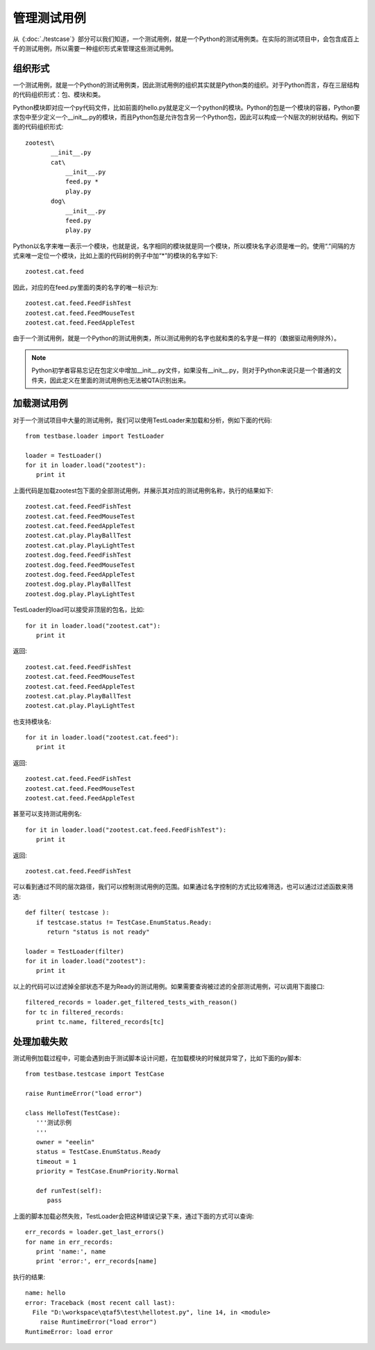 管理测试用例
======

从《:doc:`./testcase`》部分可以我们知道，一个测试用例，就是一个Python的测试用例类。在实际的测试项目中，会包含成百上千的测试用例，所以需要一种组织形式来管理这些测试用例。

====
组织形式
====

一个测试用例，就是一个Python的测试用例类，因此测试用例的组织其实就是Python类的组织。对于Python而言，存在三层结构的代码组织形式：包、模块和类。

Python模块即对应一个py代码文件，比如前面的hello.py就是定义一个python的模块。Python的包是一个模块的容器，Python要求包中至少定义一个__init__.py的模块，而且Python包是允许包含另一个Python包，因此可以构成一个N层次的树状结构。例如下面的代码组织形式::

   zootest\
          __init__.py
          cat\
              __init__.py
              feed.py *
              play.py
          dog\
              __init__.py
              feed.py
              play.py
            
Python以名字来唯一表示一个模块，也就是说，名字相同的模块就是同一个模块，所以模块名字必须是唯一的。使用“.”间隔的方式来唯一定位一个模块，比如上面的代码树的例子中加“*”的模块的名字如下::

   zootest.cat.feed
   
因此，对应的在feed.py里面的类的名字的唯一标识为::

   zootest.cat.feed.FeedFishTest
   zootest.cat.feed.FeedMouseTest
   zootest.cat.feed.FeedAppleTest
   
由于一个测试用例，就是一个Python的测试用例类，所以测试用例的名字也就和类的名字是一样的（数据驱动用例除外）。

.. note:: Python初学者容易忘记在包定义中增加__init__.py文件，如果没有__init__.py，则对于Python来说只是一个普通的文件夹，因此定义在里面的测试用例也无法被QTA识别出来。

======
加载测试用例
======

对于一个测试项目中大量的测试用例，我们可以使用TestLoader来加载和分析，例如下面的代码::

   from testbase.loader import TestLoader
   
   loader = TestLoader()
   for it in loader.load("zootest"):
      print it
      
上面代码是加载zootest包下面的全部测试用例，并展示其对应的测试用例名称，执行的结果如下::

   zootest.cat.feed.FeedFishTest
   zootest.cat.feed.FeedMouseTest
   zootest.cat.feed.FeedAppleTest
   zootest.cat.play.PlayBallTest
   zootest.cat.play.PlayLightTest
   zootest.dog.feed.FeedFishTest
   zootest.dog.feed.FeedMouseTest
   zootest.dog.feed.FeedAppleTest
   zootest.dog.play.PlayBallTest
   zootest.dog.play.PlayLightTest
      
TestLoader的load可以接受非顶层的包名，比如::

   for it in loader.load("zootest.cat"):
      print it
      
返回::

   zootest.cat.feed.FeedFishTest
   zootest.cat.feed.FeedMouseTest
   zootest.cat.feed.FeedAppleTest
   zootest.cat.play.PlayBallTest
   zootest.cat.play.PlayLightTest
   
也支持模块名::

   for it in loader.load("zootest.cat.feed"):
      print it
   
返回::

   zootest.cat.feed.FeedFishTest
   zootest.cat.feed.FeedMouseTest
   zootest.cat.feed.FeedAppleTest
   
甚至可以支持测试用例名::

   for it in loader.load("zootest.cat.feed.FeedFishTest"):
      print it
   
返回::

   zootest.cat.feed.FeedFishTest
   
可以看到通过不同的层次路径，我们可以控制测试用例的范围。如果通过名字控制的方式比较难筛选，也可以通过过滤函数来筛选::

   def filter( testcase ):
      if testcase.status != TestCase.EnumStatus.Ready:
         return "status is not ready"
         
   loader = TestLoader(filter)
   for it in loader.load("zootest"):
      print it
      
以上的代码可以过滤掉全部状态不是为Ready的测试用例。如果需要查询被过滤的全部测试用例，可以调用下面接口::

   filtered_records = loader.get_filtered_tests_with_reason()
   for tc in filtered_records:
      print tc.name, filtered_records[tc]
      
======
处理加载失败
======

测试用例加载过程中，可能会遇到由于测试脚本设计问题，在加载模块的时候就异常了，比如下面的py脚本::

   from testbase.testcase import TestCase
   
   raise RuntimeError("load error")
   
   class HelloTest(TestCase):
      '''测试示例
      '''
      owner = "eeelin"
      status = TestCase.EnumStatus.Ready
      timeout = 1
      priority = TestCase.EnumPriority.Normal
       
      def runTest(self):
         pass
      
      
上面的脚本加载必然失败，TestLoader会把这种错误记录下来，通过下面的方式可以查询::

   err_records = loader.get_last_errors()
   for name in err_records:
      print 'name:', name
      print 'error:', err_records[name]
         
执行的结果::

   name: hello
   error: Traceback (most recent call last):
     File "D:\workspace\qtaf5\test\hellotest.py", line 14, in <module>
       raise RuntimeError("load error")
   RuntimeError: load error


      
      
     



